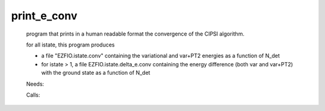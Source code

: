 .. _print_e_conv: 
 
.. program:: print_e_conv 
 
============ 
print_e_conv 
============ 
 
 
 
 
 program that prints in a human readable format the convergence of the CIPSI algorithm. 
  
 for all istate, this program produces 
  
 * a file "EZFIO.istate.conv" containing the variational and var+PT2 energies as a function of N_det 
  
 * for istate > 1, a file EZFIO.istate.delta_e.conv containing the energy difference (both var and var+PT2) with the ground state as a function of N_det 
 
 Needs: 
 
 .. hlist:: 
    :columns: 3 
 
    * :c:data:`ezfio_filename` 
 
 Calls: 
 
 .. hlist:: 
    :columns: 3 
 
    * :c:func:`routine_e_conv` 
